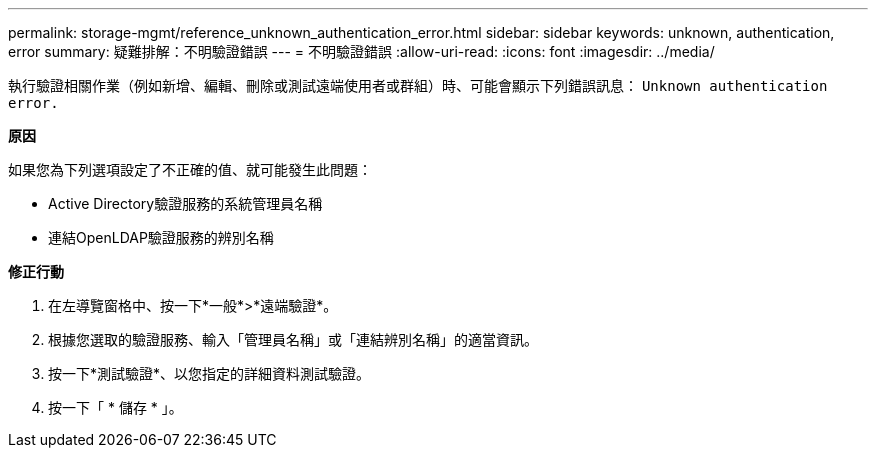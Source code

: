 ---
permalink: storage-mgmt/reference_unknown_authentication_error.html 
sidebar: sidebar 
keywords: unknown, authentication, error 
summary: 疑難排解：不明驗證錯誤 
---
= 不明驗證錯誤
:allow-uri-read: 
:icons: font
:imagesdir: ../media/


[role="lead"]
執行驗證相關作業（例如新增、編輯、刪除或測試遠端使用者或群組）時、可能會顯示下列錯誤訊息： `Unknown authentication error.`

*原因*

如果您為下列選項設定了不正確的值、就可能發生此問題：

* Active Directory驗證服務的系統管理員名稱
* 連結OpenLDAP驗證服務的辨別名稱


*修正行動*

. 在左導覽窗格中、按一下*一般*>*遠端驗證*。
. 根據您選取的驗證服務、輸入「管理員名稱」或「連結辨別名稱」的適當資訊。
. 按一下*測試驗證*、以您指定的詳細資料測試驗證。
. 按一下「 * 儲存 * 」。

